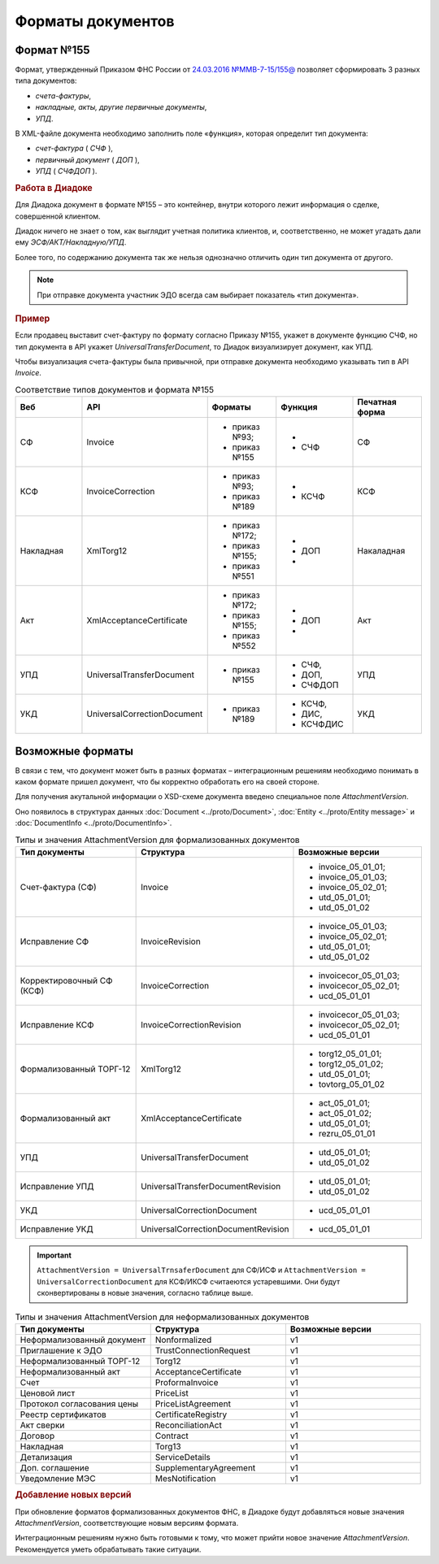 Форматы документов
==================

Формат №155
-----------

Формат, утвержденный Приказом ФНС России от `24.03.2016 №ММВ-7-15/155@ <https://normativ.kontur.ru/document?moduleId=1&documentId=271958>`__ позволяет сформировать 3 разных типа документов:

- *счета-фактуры*,

- *накладные, акты, другие первичные документы*,

- *УПД*.

В XML-файле документа необходимо заполнить поле «функция», которая определит тип документа:

- *счет-фактура* ( *СЧФ* ),

- *первичный документ* ( *ДОП* ),

- *УПД* ( *СЧФДОП* ).

.. rubric:: Работа в Диадоке

Для Диадока документ в формате №155 – это контейнер, внутри которого лежит информация о сделке, совершенной клиентом.

Диадок ничего не знает о том, как выглядит учетная политика клиентов, и, соответственно, не может угадать дали ему *ЭСФ/АКТ/Накладную/УПД*.

Более того, по содержанию документа так же нельзя однозначно отличить один тип документа от другого.

.. note::
    При отправке документа участник ЭДО всегда сам выбирает показатель «тип документа».

.. rubric:: Пример

Если продавец выставит счет-фактуру по формату согласно Приказу №155, укажет в документе функцию СЧФ, но тип документа в API укажет *UniversalTransferDocument*, то Диадок визуализирует документ, как УПД.

Чтобы визуализация счета-фактуры была привычной, при отправке документа необходимо указывать тип в API *Invoice*.

.. csv-table:: Соответствие типов документов и формата №155
   :header: "Веб", "API", "Форматы", "Функция", "Печатная форма"
   :widths: 10, 10, 10, 10, 10

   "СФ", "Invoice", "- приказ №93;

   - приказ №155", "-
   - СЧФ", "СФ"
   "КСФ", "InvoiceCorrection", "- приказ №93;

   - приказ №189", "-
   - КСЧФ", "КСФ"
   "Накладная", "XmlTorg12", "- приказ №172;

   - приказ №155;
   - приказ №551", "-
   - ДОП
   - ", "Накаладная"
   "Акт", "XmlAcceptanceCertificate", "- приказ №172;

   - приказ №155;
   - приказ №552", "-
   - ДОП
   - ", "Акт"
   "УПД", "UniversalTransferDocument", "- приказ №155", "- СЧФ,
   - ДОП,
   - СЧФДОП", "УПД"
   "УКД", "UniversalCorrectionDocument", "- приказ №189", "- КСЧФ,
   - ДИС,
   - КСЧФДИС", "УКД"


Возможные форматы
-----------------

В связи с тем, что документ может быть в разных форматах – интеграционным решениям необходимо понимать в каком формате пришел документ, что бы корректно обработать его на своей стороне.

Для получения акутальной информации о XSD-схеме документа введено специальное поле *AttachmentVersion*.

Оно появилось в структурах данных :doc:`Document <../proto/Document>`, :doc:`Entity <../proto/Entity message>` и :doc:`DocumentInfo <../proto/DocumentInfo>`.

.. csv-table:: Типы и значения AttachmentVersion для формализованных документов
   :header: "Тип документы", "Структура", "Возможные версии"
   :widths: 10, 10, 10

   "Счет-фактура (СФ)", "Invoice", "- invoice_05_01_01;
   - invoice_05_01_03;
   - invoice_05_02_01;
   - utd_05_01_01;
   - utd_05_01_02"
   "Исправление СФ", "InvoiceRevision", "- invoice_05_01_03;
   - invoice_05_02_01;
   - utd_05_01_01;
   - utd_05_01_02"
   "Корректировочный СФ (КСФ)", "InvoiceCorrection", "- invoicecor_05_01_03;
   - invoicecor_05_02_01;
   - ucd_05_01_01"
   "Исправление КСФ", "InvoiceCorrectionRevision", "- invoicecor_05_01_03;
   - invoicecor_05_02_01;
   - ucd_05_01_01"
   "Формализованный ТОРГ-12", "XmlTorg12", "- torg12_05_01_01;
   - torg12_05_01_02;
   - utd_05_01_01;
   - tovtorg_05_01_02"
   "Формализованный акт", "XmlAcceptanceCertificate", "- act_05_01_01;
   - act_05_01_02;
   - utd_05_01_01;
   - rezru_05_01_01"
   "УПД", "UniversalTransferDocument", "- utd_05_01_01;
   - utd_05_01_02"
   "Исправление УПД", "UniversalTransferDocumentRevision", "- utd_05_01_01;
   - utd_05_01_02"
   "УКД", "UniversalCorrectionDocument", "- ucd_05_01_01"
   "Исправление УКД", "UniversalCorrectionDocumentRevision", "- ucd_05_01_01"

.. important::
  ``AttachmentVersion = UniversalTrnsaferDocument`` для СФ/ИСФ и ``AttachmentVersion = UniversalCorrectionDocument`` для КСФ/ИКСФ считаеются устаревшими. Они будут сконвертированы в новые значения, согласно таблице выше.

.. csv-table:: Типы и значения AttachmentVersion для неформализованных документов
    :header: "Тип документы", "Структура", "Возможные версии"
    :widths: 10, 10, 10

    "Неформализованный документ", "Nonformalized", "v1"
    "Приглашение к ЭДО", "TrustConnectionRequest", "v1"
    "Неформализованный ТОРГ-12", "Torg12", "v1"
    "Неформализованный акт", "AcceptanceCertificate", "v1"
    "Счет", "ProformaInvoice", "v1"
    "Ценовой лист", "PriceList", "v1"
    "Протокол согласования цены", "PriceListAgreement", "v1"
    "Реестр сертификатов", "CertificateRegistry", "v1"
    "Акт сверки", "ReconciliationAct", "v1"
    "Договор", "Contract", "v1"
    "Накладная", "Torg13", "v1"
    "Детализация", "ServiceDetails", "v1"
    "Доп. соглашение", "SupplementaryAgreement", "v1"
    "Уведомление МЭС", "MesNotification", "v1"

.. rubric:: Добавление новых версий

При обновление форматов формализованных документов ФНС, в Диадоке будут добавляться новые значения *AttachmentVersion*, соответствующие новым версиям формата.

Интеграционным решениям нужно быть готовыми к тому, что может прийти новое значение *AttachmentVersion*. Рекомендуется уметь обрабатывать такие ситуации.
